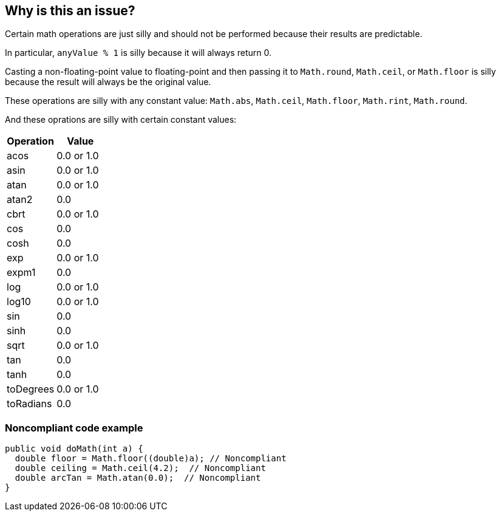 == Why is this an issue?

Certain math operations are just silly and should not be performed because their results are predictable.


In particular, ``++anyValue % 1++`` is silly because it will always return 0.


Casting a non-floating-point value to floating-point and then passing it to ``++Math.round++``, ``++Math.ceil++``, or ``++Math.floor++`` is silly  because the result will always be the original value. 


These operations are silly with any constant value: ``++Math.abs++``, ``++Math.ceil++``, ``++Math.floor++``, ``++Math.rint++``, ``++Math.round++``.


And these oprations are silly with certain constant values:

[frame=all]
[cols="^1,^1"]
|===
|Operation|Value

|acos|0.0 or 1.0
|asin|0.0 or 1.0
|atan|0.0 or 1.0
|atan2|0.0
|cbrt|0.0 or 1.0
|cos|0.0
|cosh|0.0
|exp|0.0 or 1.0
|expm1|0.0
|log|0.0 or 1.0
|log10|0.0 or 1.0
|sin|0.0
|sinh|0.0
|sqrt|0.0 or 1.0
|tan|0.0
|tanh|0.0
|toDegrees|0.0 or 1.0
|toRadians|0.0
|===

=== Noncompliant code example

[source,java]
----
public void doMath(int a) {
  double floor = Math.floor((double)a); // Noncompliant
  double ceiling = Math.ceil(4.2);  // Noncompliant
  double arcTan = Math.atan(0.0);  // Noncompliant
}
----

ifdef::env-github,rspecator-view[]

'''
== Implementation Specification
(visible only on this page)

=== Message

Remove this silly call to "Math.xxx".


endif::env-github,rspecator-view[]
